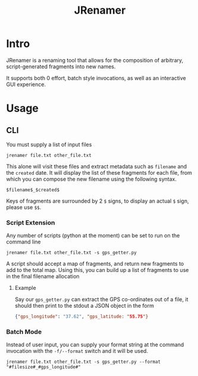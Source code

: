 #+TITLE: JRenamer

* Intro
JRenamer is a renaming tool that allows for the composition of arbitrary, script-generated fragments into new names.

It supports both 0 effort, batch style invocations, as well as an interactive GUI experience.

* Usage
** CLI
You must supply a list of input files
#+begin_src
jrenamer file.txt other_file.txt
#+end_src

This alone will visit these files and extract metadata such as ~filename~ and the ~created~ date.
It will display the list of these fragments for each file, from which you can compose the new filename using the following syntax.

: $filename$_$created$

Keys of fragments are surrounded by 2 ~$~ signs, to display an actual ~$~ sign, please use ~$$~.

*** Script Extension
Any number of scripts (python at the moment) can be set to run on the command line
#+begin_src
jrenamer file.txt other_file.txt -s gps_getter.py
#+end_src

A script should accept a map of fragments, and return new fragments to add to the total map.
Using this, you can build up a list of fragments to use in the final filename allocation

**** Example
Say our ~gps_getter.py~ can extract the GPS co-ordinates out of a file, it should then print to the stdout a JSON object in the form
#+begin_src json
{"gps_longitude": "37.62", "gps_latitude: "55.75"}
#+end_src

*** Batch Mode
Instead of user input, you can supply your format string at the command invocation with the ~-f/--format~ switch and it will be used.
#+begin_src
jrenamer file.txt other_file.txt -s gps_getter.py --format "#filesize#_#gps_longitude#"
#+end_src
